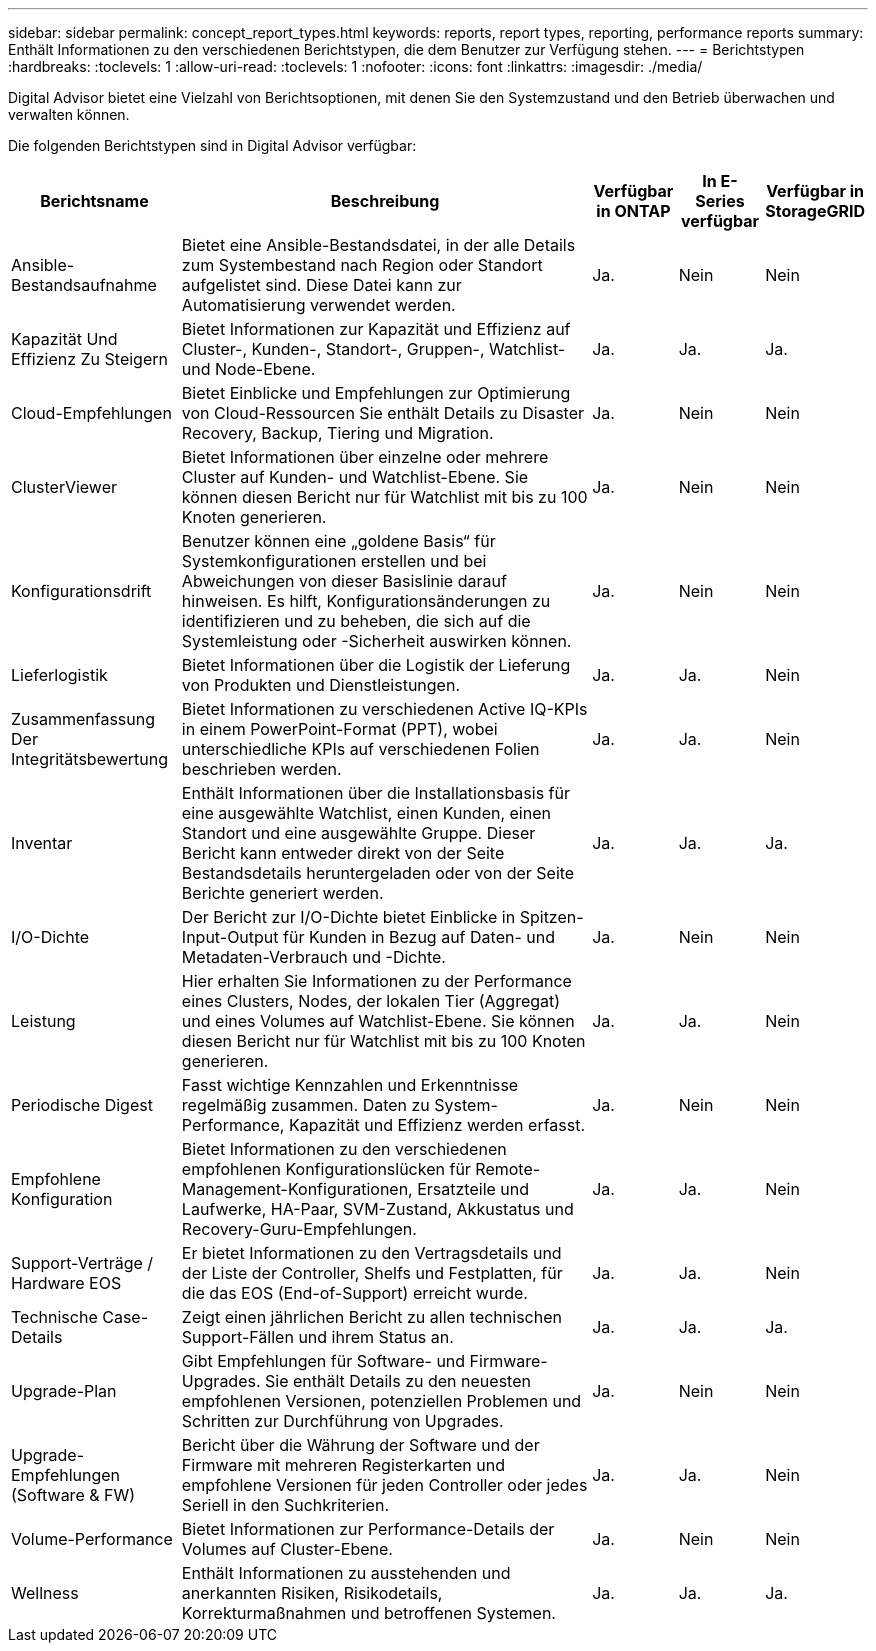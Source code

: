 ---
sidebar: sidebar 
permalink: concept_report_types.html 
keywords: reports, report types, reporting, performance reports 
summary: Enthält Informationen zu den verschiedenen Berichtstypen, die dem Benutzer zur Verfügung stehen. 
---
= Berichtstypen
:hardbreaks:
:toclevels: 1
:allow-uri-read: 
:toclevels: 1
:nofooter: 
:icons: font
:linkattrs: 
:imagesdir: ./media/


[role="lead"]
Digital Advisor bietet eine Vielzahl von Berichtsoptionen, mit denen Sie den Systemzustand und den Betrieb überwachen und verwalten können.

Die folgenden Berichtstypen sind in Digital Advisor verfügbar:

[cols="20,50,10,10,10"]
|===
| Berichtsname | Beschreibung | Verfügbar in ONTAP | In E-Series verfügbar | Verfügbar in StorageGRID 


| Ansible-Bestandsaufnahme | Bietet eine Ansible-Bestandsdatei, in der alle Details zum Systembestand nach Region oder Standort aufgelistet sind. Diese Datei kann zur Automatisierung verwendet werden. | Ja. | Nein | Nein 


| Kapazität Und Effizienz Zu Steigern | Bietet Informationen zur Kapazität und Effizienz auf Cluster-, Kunden-, Standort-, Gruppen-, Watchlist- und Node-Ebene. | Ja. | Ja. | Ja. 


| Cloud-Empfehlungen | Bietet Einblicke und Empfehlungen zur Optimierung von Cloud-Ressourcen Sie enthält Details zu Disaster Recovery, Backup, Tiering und Migration. | Ja. | Nein | Nein 


| ClusterViewer | Bietet Informationen über einzelne oder mehrere Cluster auf Kunden- und Watchlist-Ebene. Sie können diesen Bericht nur für Watchlist mit bis zu 100 Knoten generieren. | Ja. | Nein | Nein 


| Konfigurationsdrift | Benutzer können eine „goldene Basis“ für Systemkonfigurationen erstellen und bei Abweichungen von dieser Basislinie darauf hinweisen. Es hilft, Konfigurationsänderungen zu identifizieren und zu beheben, die sich auf die Systemleistung oder -Sicherheit auswirken können. | Ja. | Nein | Nein 


| Lieferlogistik | Bietet Informationen über die Logistik der Lieferung von Produkten und Dienstleistungen. | Ja. | Ja. | Nein 


| Zusammenfassung Der Integritätsbewertung | Bietet Informationen zu verschiedenen Active IQ-KPIs in einem PowerPoint-Format (PPT), wobei unterschiedliche KPIs auf verschiedenen Folien beschrieben werden. | Ja. | Ja. | Nein 


| Inventar | Enthält Informationen über die Installationsbasis für eine ausgewählte Watchlist, einen Kunden, einen Standort und eine ausgewählte Gruppe. Dieser Bericht kann entweder direkt von der Seite Bestandsdetails heruntergeladen oder von der Seite Berichte generiert werden. | Ja. | Ja. | Ja. 


| I/O-Dichte | Der Bericht zur I/O-Dichte bietet Einblicke in Spitzen-Input-Output für Kunden in Bezug auf Daten- und Metadaten-Verbrauch und -Dichte. | Ja. | Nein | Nein 


| Leistung | Hier erhalten Sie Informationen zu der Performance eines Clusters, Nodes, der lokalen Tier (Aggregat) und eines Volumes auf Watchlist-Ebene. Sie können diesen Bericht nur für Watchlist mit bis zu 100 Knoten generieren. | Ja. | Ja. | Nein 


| Periodische Digest | Fasst wichtige Kennzahlen und Erkenntnisse regelmäßig zusammen. Daten zu System-Performance, Kapazität und Effizienz werden erfasst. | Ja. | Nein | Nein 


| Empfohlene Konfiguration | Bietet Informationen zu den verschiedenen empfohlenen Konfigurationslücken für Remote-Management-Konfigurationen, Ersatzteile und Laufwerke, HA-Paar, SVM-Zustand, Akkustatus und Recovery-Guru-Empfehlungen. | Ja. | Ja. | Nein 


| Support-Verträge / Hardware EOS | Er bietet Informationen zu den Vertragsdetails und der Liste der Controller, Shelfs und Festplatten, für die das EOS (End-of-Support) erreicht wurde. | Ja. | Ja. | Nein 


| Technische Case-Details | Zeigt einen jährlichen Bericht zu allen technischen Support-Fällen und ihrem Status an. | Ja. | Ja. | Ja. 


| Upgrade-Plan | Gibt Empfehlungen für Software- und Firmware-Upgrades. Sie enthält Details zu den neuesten empfohlenen Versionen, potenziellen Problemen und Schritten zur Durchführung von Upgrades. | Ja. | Nein | Nein 


| Upgrade-Empfehlungen (Software & FW) | Bericht über die Währung der Software und der Firmware mit mehreren Registerkarten und empfohlene Versionen für jeden Controller oder jedes Seriell in den Suchkriterien. | Ja. | Ja. | Nein 


| Volume-Performance | Bietet Informationen zur Performance-Details der Volumes auf Cluster-Ebene. | Ja. | Nein | Nein 


| Wellness | Enthält Informationen zu ausstehenden und anerkannten Risiken, Risikodetails, Korrekturmaßnahmen und betroffenen Systemen. | Ja. | Ja. | Ja. 
|===